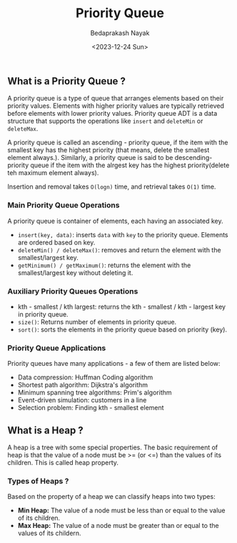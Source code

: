 #+title: Priority Queue
#+author: Bedaprakash Nayak
#+date: <2023-12-24 Sun>
** What is a Priority Queue ?
A priority queue is a type of queue that arranges elements based on their priority values. Elements with higher priority values are typically retrieved before elements with lower priority values. Priority queue ADT is a data structure that supports the operations like ~insert~ and ~deleteMin~ or ~deleteMax~.

A priority queue is called an ascending - priority queue, if the item with the smallest key has the highest priority (that means, delete the smallest element always.). Similarly, a priority queue is said to be descending-priority queue if the item with the alrgest key has the highest priority(delete teh maximum element always).

Insertion and removal takes ~O(logn)~ time, and retrieval takes ~O(1)~ time.

*** Main Priority Queue Operations
A priority queue is container of elements, each having an associated key.
- ~insert(key, data)~: inserts ~data~ with ~key~ to the priority queue. Elements are ordered based on key.
- ~deleteMin() / deleteMax()~: removes and return the element with the smallest/largest key.
- ~getMinimum() / getMaximum()~: returns the element with the smallest/largest key without deleting it.

*** Auxiliary Priority Queues Operations
- kth - smallest / kth largest: returns the kth - smallest / kth - largest key in priority queue.
- ~size()~: Returns number of elements in priority queue.
- ~sort()~: sorts the elements in the priority queue based on priority (key).

*** Priority Queue Applications
Priority queues have many applications - a few of them are listed below:
- Data compression: Huffman Coding algorithm
- Shortest path algorithm: Dijkstra's algorithm
- Minimum spanning tree algorithms: Prim's algorithm
- Event-driven simulation: customers in a line
- Selection problem: Finding kth - smallest element

** What is a Heap ?
A heap is a tree with some special properties. The basic requirement of heap is that the value of a node must be >= (or <=) than the values of its children. This is called heap property.

*** Types of Heaps ?
Based on the property of a heap we can classify heaps into two types:
- *Min Heap:* The value of a node must be less than or equal to the value of its children.
- *Max Heap:* The value of a node must be greater than or equal to the values of its childern.
